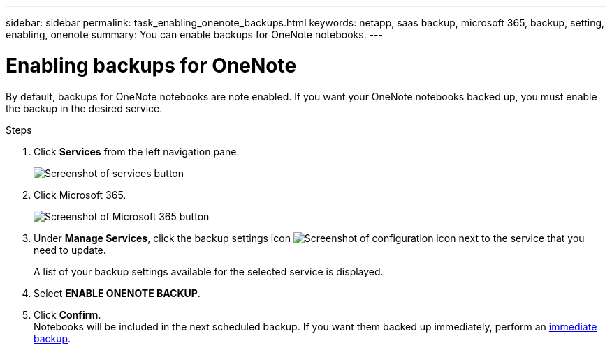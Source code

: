 ---
sidebar: sidebar
permalink: task_enabling_onenote_backups.html
keywords: netapp, saas backup, microsoft 365, backup, setting, enabling, onenote
summary: You can enable backups for OneNote notebooks.
---

= Enabling backups for OneNote
:hardbreaks:
:nofooter:
:icons: font
:linkattrs:
:imagesdir: ./media/

[.lead]
By default, backups for OneNote notebooks are note enabled.  If you want your OneNote notebooks backed up, you must enable the backup in the desired service.

.Steps

. Click *Services* from the left navigation pane.
+
image:services.gif[Screenshot of services button]
. Click Microsoft 365.
+
image:mso365_settings.gif[Screenshot of Microsoft 365 button]
.	Under *Manage Services*, click the backup settings icon image:configure_icon.gif[Screenshot of configuration icon] next to the service that you need to update.
+
A list of your backup settings available for the selected service is displayed.
. Select *ENABLE ONENOTE BACKUP*.
. Click *Confirm*.
Notebooks will be included in the next scheduled backup.  If you want them backed up immediately, perform an link:task_performing_immediate_backup_of_service.html[immediate backup].

